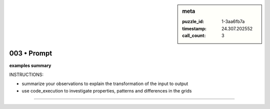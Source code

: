 .. sidebar:: meta

   :puzzle_id: 1-3aa6fb7a
   :timestamp: 24.307.202552
   :call_count: 3

003 • Prompt
============


**examples summary**



INSTRUCTIONS:




* summarize your observations to explain the transformation of the input to output




* use code_execution to investigate properties, patterns and differences in the grids



.. seealso::

   - :doc:`003-history`
   - :doc:`003-response`



====

